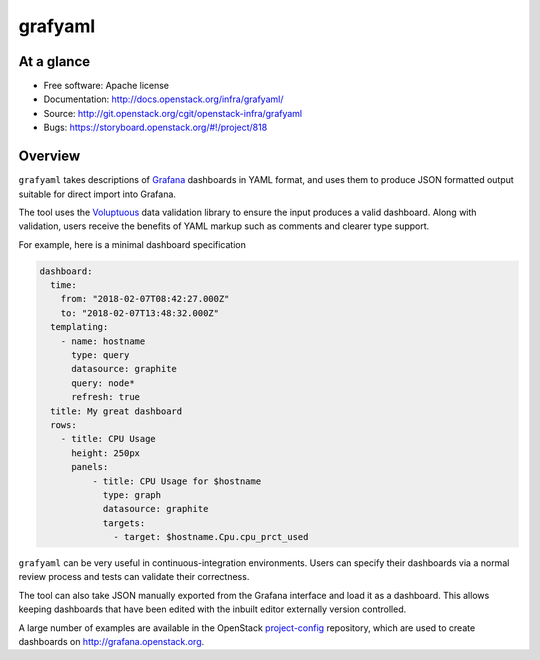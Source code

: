 grafyaml
--------

At a glance
+++++++++++

* Free software: Apache license
* Documentation: http://docs.openstack.org/infra/grafyaml/
* Source: http://git.openstack.org/cgit/openstack-infra/grafyaml
* Bugs: https://storyboard.openstack.org/#!/project/818

Overview
++++++++

``grafyaml`` takes descriptions of `Grafana <https://grafana.com/>`__
dashboards in YAML format, and uses them to produce JSON formatted
output suitable for direct import into Grafana.

The tool uses the `Voluptuous
<https://github.com/alecthomas/voluptuous>`__ data validation library
to ensure the input produces a valid dashboard.  Along with
validation, users receive the benefits of YAML markup such as comments
and clearer type support.

For example, here is a minimal dashboard specification

.. code-block:: yaml

  dashboard:
    time:
      from: "2018-02-07T08:42:27.000Z"
      to: "2018-02-07T13:48:32.000Z"
    templating:
      - name: hostname
        type: query
        datasource: graphite
        query: node*
        refresh: true
    title: My great dashboard
    rows:
      - title: CPU Usage
        height: 250px
        panels:
            - title: CPU Usage for $hostname
              type: graph
              datasource: graphite
              targets:
                - target: $hostname.Cpu.cpu_prct_used


``grafyaml`` can be very useful in continuous-integration
environments.  Users can specify their dashboards via a normal review
process and tests can validate their correctness.

The tool can also take JSON manually exported from the Grafana
interface and load it as a dashboard.  This allows keeping dashboards
that have been edited with the inbuilt editor externally version
controlled.

A large number of examples are available in the OpenStack
`project-config
<https://git.openstack.org/cgit/openstack-infra/project-config/tree/grafana>`__
repository, which are used to create dashboards on
`<http://grafana.openstack.org>`__.
